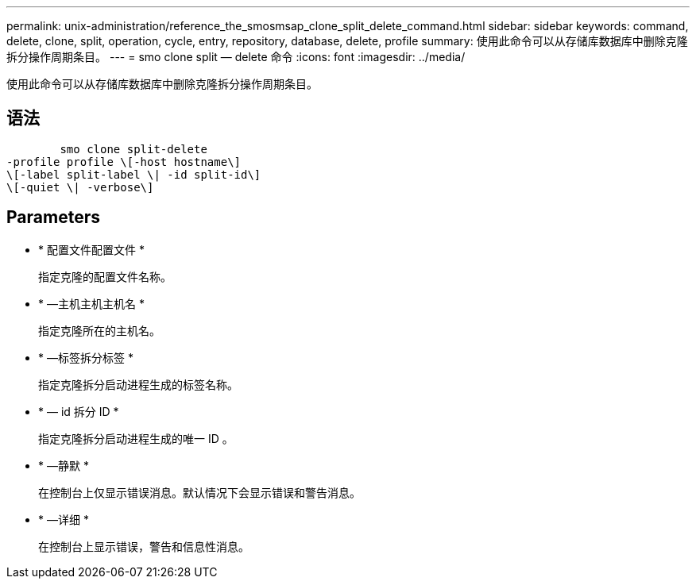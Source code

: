 ---
permalink: unix-administration/reference_the_smosmsap_clone_split_delete_command.html 
sidebar: sidebar 
keywords: command, delete, clone, split, operation, cycle, entry, repository, database, delete, profile 
summary: 使用此命令可以从存储库数据库中删除克隆拆分操作周期条目。 
---
= smo clone split — delete 命令
:icons: font
:imagesdir: ../media/


[role="lead"]
使用此命令可以从存储库数据库中删除克隆拆分操作周期条目。



== 语法

[listing]
----

        smo clone split-delete
-profile profile \[-host hostname\]
\[-label split-label \| -id split-id\]
\[-quiet \| -verbose\]
----


== Parameters

* * 配置文件配置文件 *
+
指定克隆的配置文件名称。

* * —主机主机主机名 *
+
指定克隆所在的主机名。

* * —标签拆分标签 *
+
指定克隆拆分启动进程生成的标签名称。

* * — id 拆分 ID *
+
指定克隆拆分启动进程生成的唯一 ID 。

* * —静默 *
+
在控制台上仅显示错误消息。默认情况下会显示错误和警告消息。

* * —详细 *
+
在控制台上显示错误，警告和信息性消息。


